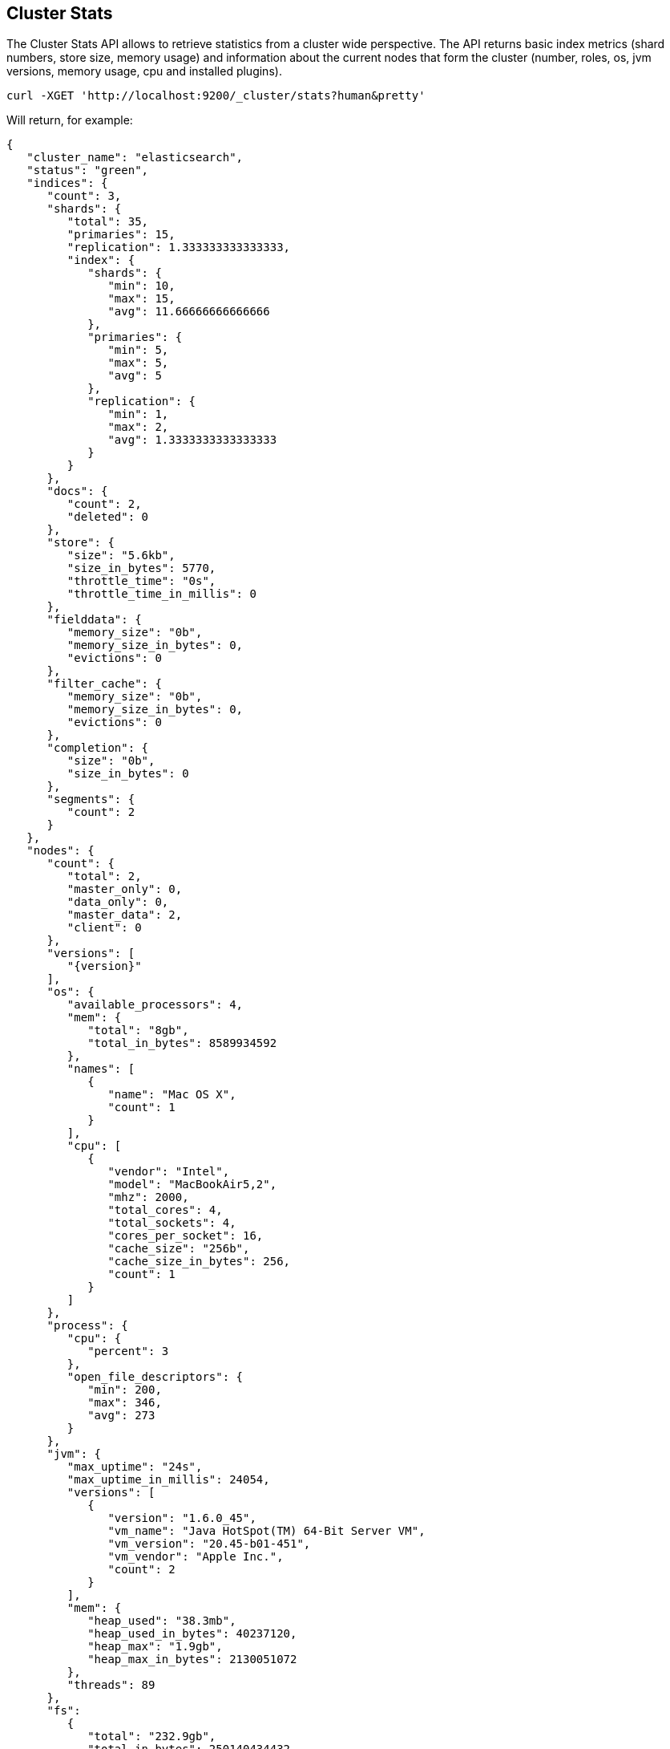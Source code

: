 [[cluster-stats]]
== Cluster Stats

The Cluster Stats API allows to retrieve statistics from a cluster wide perspective.
The API returns basic index metrics (shard numbers, store size, memory usage) and
information about the current nodes that form the cluster (number, roles, os, jvm
versions, memory usage, cpu and installed plugins).

[source,js]
--------------------------------------------------
curl -XGET 'http://localhost:9200/_cluster/stats?human&pretty'
--------------------------------------------------

Will return, for example:
["source","js",subs="attributes,callouts"]
--------------------------------------------------
{
   "cluster_name": "elasticsearch",
   "status": "green",
   "indices": {
      "count": 3,
      "shards": {
         "total": 35,
         "primaries": 15,
         "replication": 1.333333333333333,
         "index": {
            "shards": {
               "min": 10,
               "max": 15,
               "avg": 11.66666666666666
            },
            "primaries": {
               "min": 5,
               "max": 5,
               "avg": 5
            },
            "replication": {
               "min": 1,
               "max": 2,
               "avg": 1.3333333333333333
            }
         }
      },
      "docs": {
         "count": 2,
         "deleted": 0
      },
      "store": {
         "size": "5.6kb",
         "size_in_bytes": 5770,
         "throttle_time": "0s",
         "throttle_time_in_millis": 0
      },
      "fielddata": {
         "memory_size": "0b",
         "memory_size_in_bytes": 0,
         "evictions": 0
      },
      "filter_cache": {
         "memory_size": "0b",
         "memory_size_in_bytes": 0,
         "evictions": 0
      },
      "completion": {
         "size": "0b",
         "size_in_bytes": 0
      },
      "segments": {
         "count": 2
      }
   },
   "nodes": {
      "count": {
         "total": 2,
         "master_only": 0,
         "data_only": 0,
         "master_data": 2,
         "client": 0
      },
      "versions": [
         "{version}"
      ],
      "os": {
         "available_processors": 4,
         "mem": {
            "total": "8gb",
            "total_in_bytes": 8589934592
         },
         "names": [
            {
               "name": "Mac OS X",
               "count": 1
            }
         ],
         "cpu": [
            {
               "vendor": "Intel",
               "model": "MacBookAir5,2",
               "mhz": 2000,
               "total_cores": 4,
               "total_sockets": 4,
               "cores_per_socket": 16,
               "cache_size": "256b",
               "cache_size_in_bytes": 256,
               "count": 1
            }
         ]
      },
      "process": {
         "cpu": {
            "percent": 3
         },
         "open_file_descriptors": {
            "min": 200,
            "max": 346,
            "avg": 273
         }
      },
      "jvm": {
         "max_uptime": "24s",
         "max_uptime_in_millis": 24054,
         "versions": [
            {
               "version": "1.6.0_45",
               "vm_name": "Java HotSpot(TM) 64-Bit Server VM",
               "vm_version": "20.45-b01-451",
               "vm_vendor": "Apple Inc.",
               "count": 2
            }
         ],
         "mem": {
            "heap_used": "38.3mb",
            "heap_used_in_bytes": 40237120,
            "heap_max": "1.9gb",
            "heap_max_in_bytes": 2130051072
         },
         "threads": 89
      },
      "fs":
         {
            "total": "232.9gb",
            "total_in_bytes": 250140434432,
            "free": "31.3gb",
            "free_in_bytes": 33705881600,
            "available": "31.1gb",
            "available_in_bytes": 33443737600,
            "disk_reads": 21202753,
            "disk_writes": 27028840,
            "disk_io_op": 48231593,
            "disk_read_size": "528gb",
            "disk_read_size_in_bytes": 566980806656,
            "disk_write_size": "617.9gb",
            "disk_write_size_in_bytes": 663525366784,
            "disk_io_size": "1145.9gb",
            "disk_io_size_in_bytes": 1230506173440
       },
      "plugins": [
         // all plugins installed on nodes
         {
            "name": "inquisitor",
            "description": "",
            "url": "/_plugin/inquisitor/",
            "jvm": false,
            "site": true
         }
      ]
   }
}
--------------------------------------------------

